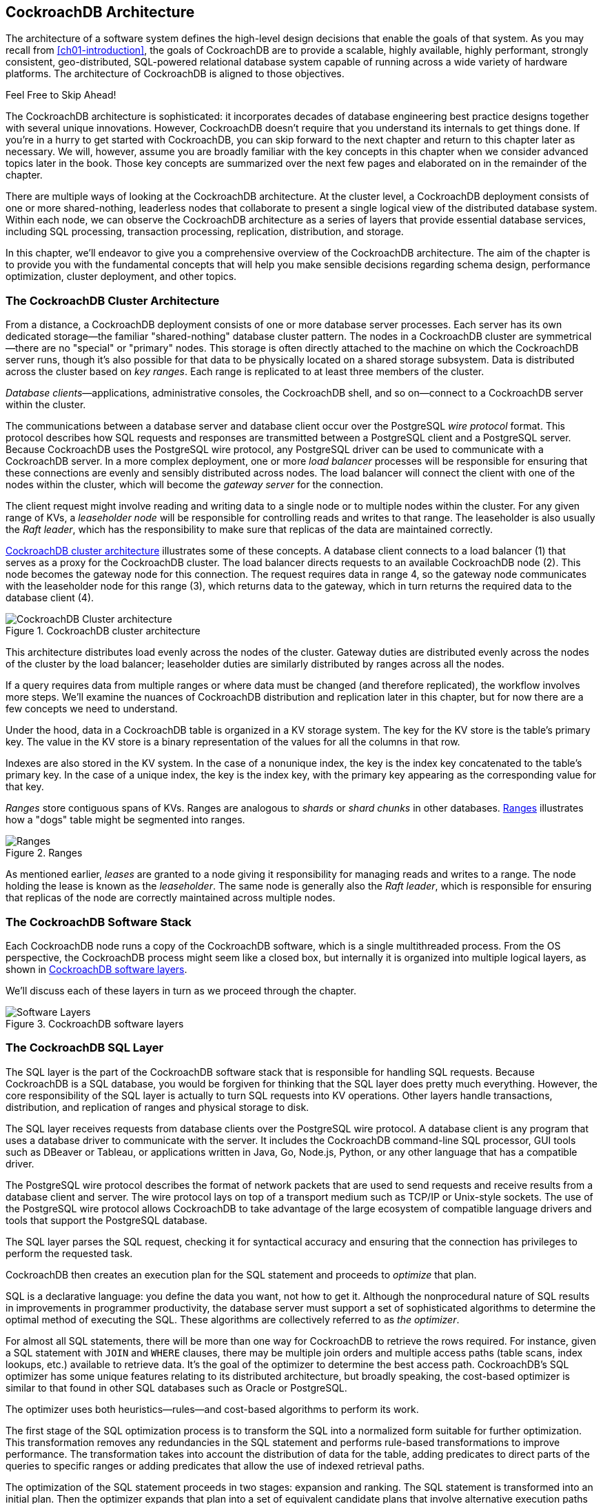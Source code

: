 [[ch02-Architecture]]
== CockroachDB Architecture

The architecture of a software system defines the high-level design decisions that enable the goals of that system.   As you may recall from <<ch01-introduction>>, the goals of CockroachDB are to provide a scalable, highly available, highly performant, strongly consistent, geo-distributed, SQL-powered relational database system capable of running across a wide variety of hardware platforms.  The architecture of CockroachDB is aligned to those objectives.

.Feel Free to Skip Ahead!
****
The CockroachDB architecture is sophisticated:  it incorporates decades of database engineering best practice designs together with several unique innovations.  However, CockroachDB doesn't require that you understand its internals to get things done.   If you're in a hurry to get started with CockroachDB, you can skip forward to the next chapter and return to this chapter later as necessary.   We will, however, assume you are broadly familiar with the key concepts in this chapter when we consider advanced topics later in the book.  Those key concepts are summarized over the next few pages and elaborated on in the remainder of the chapter.
****

There are multiple ways of looking at the CockroachDB architecture.  At the cluster level, a CockroachDB deployment consists of one or more shared-nothing, leaderless nodes that collaborate to present a single logical view of the distributed database system.  Within each node, we can observe the CockroachDB architecture as a series of layers that provide essential database services, including SQL processing, transaction processing, replication, distribution, and storage.  


In this chapter, we'll endeavor to give you a comprehensive overview of the CockroachDB architecture.  The aim of the chapter is to provide you with the [.keep-together]#fundamental# concepts that will help you make sensible decisions regarding schema design, performance optimization, cluster deployment, and other topics. 

=== The CockroachDB Cluster Architecture

From a distance, a CockroachDB deployment consists ((("cluster architecture", "nodes")))((("architecture", see="cluster architecture")))((("nodes")))of one or more database server processes.  Each server has its own dedicated storage—the familiar "shared-nothing" database cluster pattern.  The nodes in a CockroachDB cluster are symmetrical—there are no "special" or "primary" nodes.  This storage is often directly attached to the machine on which the CockroachDB server runs, though it's also possible for that data to be physically located on a shared storage subsystem.
Data is distributed across the ((("cluster architecture", "key ranges")))((("key ranges")))cluster based on _key ranges_.  Each range is replicated to at least three members of the cluster.

__Database clients__—applications, administrative consoles, the CockroachDB shell, and so on—connect to a CockroachDB server ((("cluster architecture", "database clients")))((("databases", "clients")))within the cluster.

The communications between a database server ((("cluster architecture", "wire protocol (PostgreSQL)")))((("PostgreSQL", "wire protocol")))and database client occur over the PostgreSQL _wire protocol_ format.  This protocol describes how SQL requests and responses are transmitted between a PostgreSQL client and a PostgreSQL server.  Because CockroachDB uses the PostgreSQL wire protocol, any PostgreSQL driver can be used to communicate with a CockroachDB server.
In a more complex deployment, one or ((("cluster architecture", "load balancer processes")))((("load balancers")))more _load balancer_ processes will be responsible for ensuring that these connections are evenly and sensibly distributed across nodes.   The load balancer will connect the client with one of the nodes within the cluster, which ((("cluster architecture", "gateway servers")))((("gateway servers")))((("servers", "gateway servers")))will become the _gateway server_ for the connection.

The client request might involve reading ((("cluster architecture", "leaseholder nodes")))((("nodes", "leaseholder nodes")))((("leaseholder nodes")))((("nodes", "Raft leader")))((("Raft leader")))and writing data to a single node or to multiple nodes within the cluster.  For any given range of KVs, a _leaseholder node_ will be responsible for controlling reads and writes to that range.  The leaseholder is also usually the _Raft leader_, which has the responsibility to make sure that replicas of the data are maintained correctly.

<<Figure02-01>>  illustrates some of these concepts.  A database client connects to a load balancer (1) that serves as a proxy for the CockroachDB cluster.  The load balancer directs requests to an available CockroachDB node (2).  This node becomes the gateway node for this connection.  The request requires data in range 4, so the gateway node communicates with the leaseholder node for this range (3), which returns data to the gateway, which in turn returns the required data to the database client (4).

 
[[Figure02-01]] 
.CockroachDB cluster architecture
image::images/cdb2_0201.png[CockroachDB Cluster architecture]

This architecture distributes load evenly across the nodes of the cluster. Gateway duties are distributed evenly across the nodes of the cluster by the load balancer; leaseholder duties are similarly distributed by ranges across all the nodes.

If a query requires data from multiple ranges or where data must be changed (and therefore replicated), the workflow involves more steps. We'll examine the nuances of CockroachDB distribution and replication later in this chapter, but for now there are a few concepts we need to understand.

Under the hood, data ((("tables", "KV (key-value) storage system")))((("KV (key-value) storage system")))((("key-value storage system", see="KV storage system")))in a CockroachDB table is organized in a KV storage system.  The key for the KV store is the table's primary key.  The value in the KV store is a binary representation of the values for all the columns in that row.

[role="pagebreak-before"]
Indexes are also stored in the ((("indexes", "KV (key-value) storage system")))((("KV (key-value) storage system", "indexes")))KV system.  In the case of a nonunique index, the key is the index key concatenated to the table's primary key.  In the case of a unique index, the key is the index key, with the primary key appearing as the corresponding value for that key.

_Ranges_ store contiguous ((("ranges")))((("cluster architecture", "ranges")))spans of KVs.   Ranges are analogous to _shards_ or _shard chunks_ in other databases.   <<Figure02-02>>  illustrates how a "dogs" table might be segmented into ranges.

 


[[Figure02-02]] 
.Ranges
image::images/cdb2_0202.png[Ranges]

As mentioned earlier, _leases_ are granted to a ((("nodes", "leases")))((("leases")))node giving it responsibility for managing reads and writes to a range.  The node holding the lease is known as the _leaseholder_.  The same node is generally ((("nodes", "Raft leader")))((("Raft leader")))also the _Raft leader_, which is responsible for ensuring that replicas of the node are correctly maintained across multiple nodes.

=== The CockroachDB Software Stack


Each CockroachDB node runs a copy of the CockroachDB software, which is a single multithreaded process. From the OS perspective, the CockroachDB process might seem like a closed box, but internally it is organized into multiple logical layers, as shown in <<Figure02-03>>.

We'll discuss each of these layers in turn as we proceed through the chapter. 

[[Figure02-03]] 
.CockroachDB software layers
image::images/cdb2_1501.png[Software Layers]



=== The CockroachDB SQL Layer

The SQL layer is the part of the CockroachDB ((("SQL layer", id="sqlyrl")))((("software stack SQL layer", id="sfskqly")))software stack that is responsible for handling SQL requests.  Because CockroachDB is a SQL database, you would be forgiven for thinking that the SQL layer does pretty much everything.  However, the core responsibility of the SQL layer is actually to turn SQL requests into KV operations.  Other layers handle transactions, distribution, and replication of ranges and physical storage to disk.

[role="pagebreak-after"]
The SQL layer receives requests ((("PostgreSQL", "wire protocol")))from database clients over the PostgreSQL wire protocol. A database client is any program that uses a database driver to communicate with the server. It includes the CockroachDB command-line SQL processor, GUI tools such as DBeaver or Tableau, or applications written in Java, Go, Node.js, Python, or any other language that has a compatible driver.

The PostgreSQL wire protocol describes the format of network packets that are used to send requests and receive results from a database client and server.  The wire protocol lays on top of a transport medium such as TCP/IP or Unix-style sockets.  The use of the PostgreSQL wire protocol allows CockroachDB to take advantage of the large ecosystem of compatible language drivers and tools that support the PostgreSQL database.

The SQL layer parses the SQL request, checking it for syntactical accuracy and ensuring that the connection has privileges to perform the requested task.  

CockroachDB then creates an execution plan for the SQL statement and proceeds to _optimize_ that plan.

SQL is a declarative language: you define the data you want, not how to get it. Although the nonprocedural nature of SQL results in improvements in programmer productivity, the database server must support a set of sophisticated algorithms to determine the ((("SQL layer", "optimizer")))optimal method of executing the SQL. These algorithms are collectively referred to as _the optimizer_.

For almost all SQL statements, there will be more than one way for CockroachDB to retrieve the rows required.   For instance, given a SQL statement with `JOIN` and `WHERE` clauses, there may be multiple join orders and multiple access paths (table scans, index lookups, etc.) available to retrieve data. It's the goal of the optimizer to determine the best access path. CockroachDB's SQL optimizer has some unique features relating to its distributed architecture, but broadly speaking, the cost-based optimizer is similar to that found in other SQL databases such as Oracle or PostgreSQL.

The optimizer uses both heuristics—rules—and cost-based algorithms to perform its work.

The first stage of the SQL optimization process is to transform the SQL into a normalized form suitable for further optimization.  This transformation removes any redundancies in the SQL statement and performs rule-based transformations to improve performance.  The transformation takes into account the distribution of data for the table, adding predicates to direct parts of the queries to specific ranges or adding predicates that allow the use of indexed retrieval paths. 

The optimization of the SQL statement proceeds in two stages: expansion and ranking.  The SQL statement is transformed into an initial plan. Then the optimizer expands that plan into a set of equivalent candidate plans that involve alternative execution paths such as join orders or indexes.
The optimizer then ranks the plans by calculating the relative cost of each operation, leveraging statistics that supply the size and distribution of data within each table.  The plan with the lowest cost is then selected. 

CockroachDB also supports a _vectorized execution_ engine ((("vectorized execution")))((("execution, vectorized")))that can speed up the processing of batches of data.  This engine translates data from a row-oriented format (where sets of data contain data from the same row) to a column-oriented format (where every set of data contains ((("SQL layer", startref="sqlyrl")))((("software stack SQL layer", startref="sfskqly")))information from the same column).

We'll return to the optimizer in <<Ch08_SQL_Tuning>> when we look in detail at SQL tuning.

=== From SQL to Key-Values

As we mentioned earlier, CockroachDB data is stored in a KV storage system that is distributed across multiple nodes in ranges. We'll look at the details of this storage system toward the end of the chapter, but since the outputs of the SQL layer are, in fact, KV operations, the mapping of data from tables and indexes to KV representation is part of the SQL layer. The output of the SQL layer are KV operations.

This translation means that only the SQL layer needs to be concerned with SQL syntax—all the subsequent layers are blissfully unaware of the SQL language.

==== Tables as Represented in the KV Store

Each entry in the KV store has a ((("KV (key-value) storage system", "tables")))((("tables", "KV (key-value) storage system")))key based on the following structure:

----
/<tableID>/<indexID>/<IndexKeyValues>/<ColumnFamily>
----

We'll discuss column families in the next section.  By default, all columns are included in a single default column family.

For a base table, the default `indexID` is "primary."

<<Figure02-04>> shows a simplified version of this mapping, omitting the column family identifier.
 
[[Figure02-04]] 
.KV to column mappings
image::images/cdb2_0204.png[Key-Value to column mappings]

<<Figure02-04>> illustrates the table name and index name ("primary") as text, but within the KV store, these are represented as compact table and index identifiers. 

==== Column Families

In the preceding example, all the ((("column families")))((("tables", "column families")))columns for a table are aggregated in the value section of a single KV entry.  However, it's possible to direct CockroachDB to store groups of columns in separate KV entries using column families.  Each column family in a table will be allocated its own KV entry. <<Figure02-05>> depicts this concept—if a table has two column families, then each row in the table will be represented by two KV entries.

[[Figure02-05]]
.Column families in the KV store
image::images/cdb2_0205.png[Column Families in the KV store]

Column families can have a number of advantages.  If infrequently accessed large columns are separated, then they will not be retrieved during row lookups, which can improve the efficiency of the KV store cache. Furthermore, concurrent operations on columns in separate column families will not interfere with each other.

==== Indexes in the KV Store

Indexes are represented by ((("KV (key-value) storage system", "indexes")))((("indexes")))a similar KV structure.  For instance, the representation of a nonunique index is shown in <<Figure02-06>>.
 
[[Figure02-06]] 
.Nonunique index KV store representation
image::images/cdb2_0206.png[Non-unique index KV store representation]

The key for a nonunique index includes the table and index name, the KV, and the primary KV. For a nonunique index, there is no "value" by default.

For a unique index, the KV value defaults to the value of the primary key.  So, if +name+ was unique in the +inventory+ table used in previous examples, a unique index on +name+ is represented as in <<Figure02-07>>.
 
[[Figure02-07]] 
.Unique index KV store representation
image::images/cdb2_0207.png[Unique index KV store representation]

==== Inverted Indexes

CockroachDB columns can be ((("KV (key-value) storage system", "indexes", "inverted indexes")))((("indexes", "inverted")))((("inverted indexes")))defined as arrays or JSON documents. We'll discuss this in detail in <<Ch04_CockroachDB_SQL>>.

Inverted indexes allow indexed searches into values included in these arrays or JSON documents.  In this case, the KVs include the JSON path and value together with the primary key, as shown in <<Figure02-08>>.
 
[[Figure02-08]] 
.Inverted index KV representation
image::images/cdb2_0208.png[Inverted Index KV representation]

Inverted indexes are also used on spatial data.

Inverted indexes can be larger and more expensive to maintain than other indexes because a single JSON document in a row will generate one index entry for each unique attribute.  For complex JSON documents, this might result in dozens of index entries for each document. We'll also discuss this further—and consider some alternatives—in <<Ch08_SQL_Tuning>>.

==== The STORING Clause

The +STORING+ clause of `CREATE INDEX` allows us to add additional columns to the value portion of ((("KV (key-value) storage system", "indexes", "STORING clause")))((("indexes", "STORING clause")))((("columns", "STORING clause")))the KV index structure.  These additional columns can streamline a query that contains a projection (e.g., a `SELECT` list) that includes only those columns and the index keys.  For instance, in <<Figure02-09>>, we see a nonunique index on `name` and `dateOfBirth` that uses the `STORING` clause to add the phone number to the KV value.  Queries that seek to find the phone number using name and date of birth can now be resolved by the index alone without reference to the base table.

[[Figure02-09]] 
.`STORING` clause of `CREATE INDEX`
image::images/cdb2_0209.png[STORING clause of CREATE INDEX]

==== Table Definitions and Schema Changes

The schema definitions for tables (and their associated indexes) ((("tables", "schema changes")))((("schemas", "table descriptor")))((("table descriptor")))are stored in a special keyspace called a _table descriptor_.  For performance reasons, table descriptors are replicated on every node.  The table descriptor is used to parse and optimize SQL and to correctly construct KV operations for a table.

CockroachDB supports online schema changes using `ALTER TABLE`, `CREATE INDEX`, and other commands.  The schema is changed in discrete stages that allow the new schema to be rolled out while the previous version is still in use.   Schema changes run as background tasks.

The node initiating the schema ((("nodes", "schema changes")))change will acquire a write lease on the relevant table descriptor.  Nodes that are performing data manipulation language (DML) on a table will ((("DML (data manipulation language)")))((("data manipulation language", see="DML")))have a lease on the relevant table descriptor.  When the node holding the write lease modifies the definition, it is broadcast to all nodes in the cluster that will—when it becomes possible—release their lease on the old schema.

The schema change may involve changes to table data (removing or adding columns) and/or creating new index structures.    When all of the instances of the table are stored according to the requirements of the new schema, then all nodes will switch over to the new schema and will allow reads and writes of the table using the new schema.

[[cockroachDB_transaction_layer]]
=== The CockroachDB Transaction Layer

The transaction layer is responsible ((("transaction layer")))for maintaining the atomicity of transactions by ensuring that all operations in a transaction are committed or aborted.

Additionally, the transaction layer maintains&mdash;by default&mdash;serializable isolation ((("transactions", "serializable isolation")))((("serializable isolation")))((("isolation", "serializable isolation")))between transactions; this means that transactions are completely isolated from the effects of other transactions.  Although multiple transactions may be in progress at the same time, the experience of each transaction is as if the transactions were run one at a time—the _serializable_ isolation level.

.Isolation Levels
****
Transaction "isolation levels" define to ((("isolation levels")))((("transactions", "isolation levels")))((("READ UNCOMMITTED isolation level")))((("READ COMMITTED isolation level")))((("REPEATABLE READ isolation level")))((("SERIALIZABLE isolation level")))what extent transactions are isolated from the effects of other transactions.  ANSI SQL defines four isolation levels that are, from weakest to strongest: `READ UNCOMMITTED`, `READ COMMITTED`, `REPEATABLE READ`, and `SERIALIZABLE`.  Additionally, an isolation level of `SNAPSHOT` is used by many databases as an alternative "strong" isolation level.

The majority of relational databases use a default isolation level of `READ COMMITTED`, allowing for improved concurrency at the expense of consistency. CockroachDB supports both `SERIALIZABLE` and `READ COMMITTED`, with `SERIALIZABLE` being the default isolation level. 

When using the default `SERIALIZABLE` isolation level, CockroachDB transactions must exhibit absolute independence from all other transactions.  The results of a set of concurrent transactions must be the same as if they had all been performed one after the other.

For applications designed for `READ COMMITTED` isolation, CockroachDB allows operators to lower the default isolation to `READ COMMITTED` for a more streamlined migration to CockroachDB.
****

[role="pagebreak-before"]
The transaction layer processes KV operations generated by the SQL layer.  A transaction consists of multiple KV operations, some of which may be the result of a single SQL statement.  In addition to updating table entries, index entries must also be updated.  Maintaining perfect consistency under all circumstances involves multiple sophisticated algorithms, not all of which can be covered in this chapter.  For comprehensive information, you may wish to consult the https://cockroa.ch/3rKVaJX[CockroachDB 2020 SIGMOD paper], which covers many of these principles in more detail.

[[MVCC_principles]]
==== MVCC Principles

Like most transactional database ((("transaction layer", "MVCC principles")))((("MVCC (multiversion concurrency control)")))systems, CockroachDB implements the multiversion concurrency control (MVCC) pattern.  MVCC allows readers to obtain a consistent view of information, even while that information is being modified.  Without MVCC,  consistent reads of a data item need to block (typically using a "read lock") simultaneous writes of that item and vice versa.  With MVCC, readers can obtain a consistent view of information even while the information is being modified by a concurrent transaction.

<<Figure02-10>> illustrates the basic principles of MVCC.  At time t1, session s1 reads from row r2 and accesses version v1 of that row (1).    At timestamp t2, another database session, s2, updates the row (2), creating version v2 of that row (3).  At t3, session s1 reads the row again, but—because s2 has not yet committed its change—continues to read from version v1 (4).  After s2 commits (5), session s1 issues another select and now reads from the new v2 version of the row (6).

The CockroachDB implementation limits the ability of transactions to read from previous versions.  For instance, if a read transaction commences after a write transaction has begun, it may not be able to read the original version of the row because it might be inconsistent with other data already read or that will be read later in the transaction. This may result in the read transaction "blocking" until the write transaction commits or aborts.

We'll see later on how the storage engine implements MVCC, but for now, the important concept is that multiple versions of any row are maintained by the system, and transactions can determine which version of the row to read depending on their timestamp and the timestamp of any concurrent transactions.

[[Figure02-10]] 
.MVCC
image::images/cdb2_0210.png[MultiVersion Consistency Control (MVCC)]

==== Transaction Workflow

Distributed transactions must proceed ((("transaction layer", "transaction workflow")))in multiple stages.  Simplistically, each node in the distributed system must lay the groundwork for the transaction and the transaction will be finalized only if all nodes report that the transaction can be performed.

<<Figure02-11>> illustrates a highly simplified flow of transaction preparation.  In this case, a two-statement transaction is sent to the CockroachDB gateway node (1).  The first statement involves a change to range 2, so that request is sent to the leaseholder for that range (2), which creates a new tentative version of the row and propagates changes to replica nodes (3 and 4).     The second statement affects range 4, so the transaction coordinator sends that request to the appropriate leaseholder (5), which is also propagated (6 and 7).  When all changes have correctly propagated, the transaction completes, and the client is notified of success (8).

 
[[Figure02-11]] 
.Basic transaction flow
image::images/cdb2_0211.png[Basic transaction Flow]

 
==== Write Intents

During the initial stages of transaction ((("transaction layer", "write intents")))((("write intents")))processing, when it is not yet known whether the transaction will succeed, the leaseholder writes tentative modifications to modified values known as _write intents_.  Write intents are specially constructed MVCC-compliant versions of the records, which are marked as provisional.  They serve both as tentative transaction outcomes and as locks that prevent any concurrent attempts to update the same record.

[role="pagebreak-before"]
Inside the first key range to be ((("transaction records")))modified by the transaction, CockroachDB writes a special _transaction record_.  This records the definitive status of the transaction.  In the example shown in <<Figure02-11>>, this transaction record would be stored in range 2 because that is the first range to be modified in the transaction.

This transaction record will record the transaction state as one of the following:

`PENDING`:: Indicates that the write intent's transaction is still in
progress.
`STAGING`:: All transaction writes have been performed, but the
transaction is not yet guaranteed to commit.
`COMMITTED`:: The transaction has been successfully completed.
`ABORTED`:: Indicates that the transaction was aborted and its values should be discarded.

==== Parallel Commits

In a distributed database, the number of ((("transaction layer", "Parallel Commits", id="trprcm")))((("Parallel Commits", id="prllcmm")))network round trips is often the dominant factor in latency. In general, committing a distributed transaction requires at least two round trips (indeed, one of the classic algorithms for this is called Two-Phase Commit). CockroachDB uses an innovative protocol called _Parallel Commits_ to hide one of these round trips from the latency as perceived by the client.

The key insight behind Parallel Commits is that the gateway can return success to the client as soon as it becomes impossible for the transaction to abort, even if it is not yet fully committed. The remaining work can be done after returning as long as its outcome is certain. This is done by transitioning the transaction to the `STAGING` state ((("STAGING transactions")))((("transactions", "STAGING transactions")))in parallel with the transaction's last round of writes. The keys of all of these writes are recorded in the transaction record. A `STAGING` transaction must be committed if and only if all of those writes succeed.

[role="pagebreak-after"]
Usually, the gateway learns the status of these writes as soon as they are complete and returns control to the client before beginning the final resolution of the transaction in the background. If the gateway fails, the next node to encounter the `STAGING` transaction record is responsible for querying the status of each write and determining whether the transaction must be committed or aborted (but because the transaction record and each write intent have been written durably, the outcome is guaranteed to be the same whether the transaction is resolved by its original gateway or by another node).

Note that any locks held by the transaction are not released until after this resolution process has been completed. Therefore, the duration of a transaction from the perspective of another transaction waiting for its locks is still at least two round trips (just as in Two-Phase Commit). However, from the point of view of the session issuing ((("transaction layer", "Parallel Commits", startref="trprcm")))((("Parallel Commits", startref="prllcmm")))the transaction, the elapsed time is significantly reduced.

==== Transaction Cleanup

As discussed in the previous ((("transaction layer", "transaction cleanup")))section, a `COMMIT` operation "flips a switch" in the transaction record to mark the transaction as committed, minimizing any delays that would otherwise occur when a transaction is committed.  After the transaction has reached the `COMMIT` stage, then it will asynchronously resolve the write intents by modifying them into normal MVCC records representing the new record values.

However, as with any asynchronous operation, there may be a delay in performing this cleanup. Furthermore, since a committed write intent looks the same as a pending write intent, transactions that encounter a write intent record when reading a key will need to determine if the write intent is committed.

If another transaction encounters a write intent that has not yet been cleaned up by the transaction coordinator, then it can perform the write intent cleanup by checking the transaction record.  The write intent contains a pointer to the transaction records, which can reveal if the transaction is committed. 

==== Overview of Transaction Flow

<<Figure02-12>> illustrates the flow of a successful ((("transaction layer", "transaction flow", id="trscflw")))two-statement transaction.  A client issues an `UPDATE` statement (1).  This creates a transaction coordinator that maintains a transaction record in `PENDING` state.  Write intent commands are issued to the leaseholder for the range concerned (2).  The leaseholder writes the intent markers to its copy of the data.  It returns success to the transaction coordinator without waiting for the replica's intents to be acknowledged.

Subsequent modifications in the transaction are processed in the same manner.  

The client issues a `COMMIT` (3).  The transaction coordinator marks the transaction status as `STAGING`. When all write intents are confirmed, the initiating client is advised of success, and then the transaction status is set to `COMMITTED` (4).

After a successful commit, the transaction coordinator resolves the write intents in affected ranges, which become normal MVCC records (5). At this point, the transaction has released all its locks, and other transactions on the same records are free to proceed.

 
[[Figure02-12]] 
.Transaction sequence
image::images/cdb2_0212.png[Transaction sequence]

<<Figure02-12>> is highly simplified but can still be a little hard to unpack.   There are two main takeaways from the diagram:

* Most operations respond in two stages; we can proceed to the next step after the first response and need to resolve everything only at the end of the commit.

* The latency for the client doesn't include all of the cleanup operations.   The `UPDATE` operations return before all the write intents are propagated, and the [.keep-together]#`COMMIT`# returns before all the write intents are resolved. Hopefully, this removes a lot of the ((("transaction layer", "transaction flow", startref="trscflw")))overhead of distributed database management from application response time.

==== Read/Write Conflicts

So far, we've looked at the processing of ((("transaction layer", "read/write conflicts", id="trswwfl")))((("read/write conflicts", id="rwrflc")))successful transactions.  It would be great if all transactions succeeded, but in all but the most trivial scenarios, concurrent transactions create conflicts that must be resolved.

The most obvious case is when two transactions attempt to update the same record.  There cannot be two write intents active against the same key, so one of the transactions will wait for the other to complete, or one of the transactions will be aborted.  If the transactions are of the same priority, then the second transaction—the one that has not yet created a write intent—will wait.  However, if the second transaction has a higher priority, then the original transaction will be aborted and will have to retry.

Transaction priorities can be ((("transactions", "priorities")))adjusted with the `SET TRANSACTION` statement—see <<Ch06_Application_design_and_implementation>>.

Transaction isolation levels can be set ((("transactions", "isolation levels", "per-transaction setting")))((("isolation levels")))on a per-transaction basis with the `BEGIN TRANSACTION ISOLATION LEVEL READ COMMITTED` statement or by setting defaults at the database or role level as follows:

[source, sql]
----
-- Database level.
ALTER DATABASE your_db SET default_transaction_isolation = 'read committed';

-- Role level.
ALTER ROLE your_role SET default_transaction_isolation = 'read committed';
----

The +TxnWaitQueue+ object tracks the transactions that are waiting and the transactions that they are waiting on.  This structure is maintained within the Raft leader of the range associated with the transaction.  When a transaction commits or aborts, the +TxnWaitQueue+ is updated, and any waiting transactions are notified.

A _deadlock_ can occur if two ((("transactions", "deadlocks")))((("deadlocks")))transactions are both waiting on write intents created by the other transaction.  In this case, one of the transactions will be randomly aborted. We'll discuss this in more detail in <<Ch06_Application_design_and_implementation>>.

Transaction conflicts can also occur between readers and writers.  If a reader encounters an uncommitted write intent that has a lower (i.e., earlier) timestamp than the consistent read timestamp for the read, then a consistent read cannot be completed. This can happen if a modification occurs between the time a read transaction starts and the time it attempts to read the key concerned.  In this case, the ((("transactions", "blocked reads")))read will need to wait until the write either commits or aborts.

[role="pagebreak-before"]
These “blocked reads” can be avoided in the following circumstances: 

*  If the read has a high priority, CockroachDB may "push" the lower-priority write's timestamp to a higher value, allowing the read to complete.  The "pushed" transaction may need to restart if the push invalidates any previous work in the transaction.

* Stale reads that use `AS OF SYSTEM TIME` will not block (as long as the transaction does not exceed the specified staleness).  We’ll discuss `AS OF SYSTEM TIME` a bit later in this chapter.

* In multiregion configurations—which we’ll describe in detail in <<Ch11_Multiregion_deployment>>—++GLOBAL++ tables use a modified transaction protocol in which reads are not blocked by writes.

Many transaction conflicts are managed automatically, and while these have performance implications, they don't impact functionality or code design.  However, there are multiple scenarios in which an application may need to handle an aborted transaction. We'll look at ((("transaction layer", "read/write conflicts", startref="trswwfl")))((("read/write conflicts", startref="rwrflc")))these scenarios and discuss best practices for transaction retries in <<Ch06_Application_design_and_implementation>>.

==== Clock Synchronization and Clock Skew

You may have noticed in previous sections ((("transaction layer", "system clock", id="tryrsys")))((("timestamps", "system clock time", id="tmmpck")))((("system clock", "synchronization", id="syckyz")))((("system clock", "skew", id="sysckkw")))((("clock skew", id="clckkw")))that CockroachDB must compare timestamps of operations frequently to determine if a transaction is in conflict.   Simplistically, we might imagine that every node in the system can agree on the time of each operation and make these comparisons easily.  In reality, every system is likely to have a slightly different system clock time, and this discrepancy is likely to be greater the more geographically distributed a system is.  The difference in clock times is referred to as _clock skew_. Consequently, in widely distributed systems with very high transaction rates, getting nodes to agree on the exact sequence of transactions is problematic.
As you might remember, Spanner attacked this problem by using specialized hardware—atomic clocks and GPS—to reduce the inconsistency between system clocks. As a result, Spanner can keep the clock skew within 7 ms and simply adds a 7 ms sleep to every transaction to ensure that no transactions complete out of order.

Since CockroachDB must run reliably on generic hardware, it synchronizes time using the venerable and ubiquitous internet Network Time Protocol (NTP).  NTP produces accurate timestamps but nowhere near as accurate as Spanner's GPS and atomic clocks.

By default, CockroachDB will tolerate a clock skew as high as 500 ms.  Adding half a second to every transaction in the Spanner manner would be untenable, so CockroachDB takes a different approach for dealing with transactions that appear within the 500 ms uncertainty interval.   Put simply, while Spanner always waits after writes, CockroachDB sometimes retries reads.

If a reader can't say for certain whether a value being read was committed before the read transaction started, then it pushes its own provisional timestamp just above the timestamp of the uncertain value.   Transactions reading constantly updated data from many nodes may be forced to restart multiple times, though never for longer than the uncertainty interval, nor more than once per node.

The CockroachDB time synchronization strategy allows CockroachDB to deliver true serializable consistency.  However, there are still some anomalies that can occur.  Two transactions that operate on unrelated KVs that still have some real-world sequencing dependency might appear to be committed in reverse order—the _causal reverse_ anomaly.   This is not a violation of serializable isolation because the transactions are not actually logically dependent.  Nevertheless, it is possible ((("timestamps", "system clock time", startref="tmmpck")))((("system clock", "synchronization", startref="syckyz")))((("system clock", "skew", startref="sysckkw")))((("clock skew", startref="clckkw")))((("transaction layer", "system clock", startref="tryrsys")))in CockroachDB for transactions to have timestamps that do not reflect their real-world ordering.

=== The CockroachDB Distribution Layer

Logically, a table is represented in CockroachDB as a monolithic KV structure, in which the key is a concatenation of the primary keys of the table, and the value is a concatenation of all of the remaining columns in the table.   We introduced this structure back in <<Figure02-02>>.

The distribution layer breaks this monolithic structure into contiguous chunks of approximately 512 MB.  The 512 MB chunk is sized to keep the number of ranges per node manageable.
The distribution layer keeps data distributed evenly across the cluster while simultaneously presenting a unified and consolidated view of that data to the applications that need it.  

==== Meta Ranges 

The distribution of ranges is stored ((("distribution layer", "meta ranges")))((("meta ranges")))in global keyspaces +meta1+ and +meta2+.  +meta1+ can be thought of as a "range of ranges" lookup, which then allows a node to find the location of the node holding the +meta2+ record, which in turn points to the nodes holding copies of every range within the "range of ranges."  <<Figure02-13>> illustrates this two-level lookup structure.

Node 1 needs to get data for the key "HarrisonGuy."  It looks in its copy of +meta1+, which tells it that node2 contains the +meta2+ information for the range G–M.  It accesses the +meta2+ data concerned from node 2, which indicates that node4 is the leaseholder for the range G–I, and therefore the leaseholder for the range concerned.

[[Figure02-13]] 
.Meta ranges
image::images/cdb2_0213.png[Meta Ranges]

==== Gossip

CockroachDB uses the _gossip_ protocol to share ((("distribution layer", "gossip protocol")))((("gossip protocol")))ephemeral information between nodes.  Gossip is a widely used protocol in distributed systems in which nodes propagate information virally through the network.

Gossip maintains an eventually consistent KV map on all the CockroachDB nodes. It is used primarily for bootstrapping: it contains a "meta0" record that tells the cluster where the `meta1` range can be found, as well as mappings from the node IDs stored in meta records to network addresses. Gossip is also used for certain operations that do not require strong consistency, such as maintaining information about the available storage space on each node for rebalancing purposes.

==== Leaseholders

The leaseholder is the CockroachDB node ((("distribution layer", "leaseholders")))((("leaseholder nodes")))responsible for serving reads and coordinating writes for a specific range of keys.  We discussed some of the responsibilities of the leaseholder in <<cockroachDB_transaction_layer>>.  When a transaction coordinator or gateway node wants to initiate a read or write against a range, it finds that range's leaseholder (using the meta ranges structure discussed in the previous section) and forwards the request to the leaseholder.

Leaseholders are assigned using the Raft protocol, which we will discuss in <<cockroachDB_replication_layer>>.

==== Range Splits

CockroachDB will attempt to keep a ((("distribution layer", "range splits", id="dstyrgp")))((("range splits", id="rgsplt")))range at less than 512 MB. When a range exceeds that size, the range will be split into two smaller contiguous ranges.

Ranges can also be split if they exceed a load threshold.  If the parameter +kv.range_split.by_load.enabled+ is true and the number of queries per second to the range exceeds the value of +kv.range_split.load_qps_threshold+, then a range may be split even if it is below the normal size threshold for range splitting.   Other factors will determine if a split actually occurs, including whether the resulting split would actually split the load between the two new ranges and the impact on queries that might now have to span the new ranges.

When splitting based on load, the two new ranges might not be of equal sizes.  By default, the range will be split at the point at which the load on the two new ranges will be roughly equal. <<Figure02-14>> illustrates a basic range split when an insert causes a range to exceed the 512 MB threshold. Two ranges are created as a consequence.
 
[[Figure02-14]] 
.Range splits
image::images/cdb2_0214.png[Range Splits]

Ranges can also be split manually using the +SPLIT AT+ clause of the +ALTER TABLE+ and +ALTER INDEX+ statements. 

Ranges can be merged as well.  If `DELETE` statements remove data from ranges and the range falls below a size ((("distribution layer", "range splits", startref="dstyrgp")))((("range splits", startref="rgsplt")))threshold, CockroachDB may merge the range with a neighboring range.


[#multiregion-distribution]
==== Multiregion Distribution

Geo-partitioning allows data to be located ((("distribution layer", "multiregion distribution")))((("geo-partitioning")))((("distribution layer", "geo-partitioning")))((("partitioning", "geo-partitioning")))within a specific geographic region.  This might be desirable from a performance point of view—reducing latencies for queries ((("latency", "distribution layer and")))((("distribution layer", "latencies")))from a region about that region—or from a data sovereignty perspective—keeping data within a specific geographic region for legal or regulatory reasons.
CockroachDB supports a multiregion configuration that controls how data should be distributed across regions.  The following core concepts are relevant:

* _Cluster regions_ are geographic regions ((("cluster regions")))((("multiregion distribution")))that a user specifies at node
start time.
* _Regions_ may have multiple zones.
* _Super Regions_ allow for data domiciling and contain one or more regions.
* Databases within the cluster are assigned to one or more regions: one
of these regions is the _primary_ region.
* Tables within a database ((("locality rules")))may have specific _locality rules_ (global,
regional by table, regional by row), which determine how its data will
be distributed across zones.
* _Survival goals_ dictate how many simultaneous ((("survival goals")))failures a database can
survive.

With the _zone-level survival goal_, the database will remain fully ((("zone-level survival goal")))available for reads and writes, even if a zone goes down. However, the database may not remain fully available if multiple zones fail in the same region. Surviving zone failures is the default setting for multiregion databases.

The _region-level survival goal_ has ((("region-level survival goals")))the property that the database will remain fully available for reads and writes, even if an entire region goes down.  This, of course, means that copies of data will need to be maintained in other regions, magnifying write time.

By default, all tables in a ((("tables", "regional tables")))((("regional tables")))multiregion database are _regional tables_—that is, CockroachDB optimizes access to the table's data from a single region (by default, the database's primary region).
_Regional by row_ tables provide low-latency reads and writes for one or more rows of a table from a single region. Different rows in the table can be optimized for access from different regions.

_Global tables_ are optimized for low-latency ((("global tables")))reads from all regions.

[[cockroachDB_replication_layer]]
=== The CockroachDB Replication Layer

High availability requires that data ((("replication layer")))((("high availability", "replication layer")))((("high availability")))not be lost or made unavailable should a node fail.  This, of course, requires that multiple copies of data be maintained.  

The two most commonly used high-availability designs are:

Active-passive:: A single node is a "primary" or "active" node ((("replication layer", "active-passive design")))((("high availability", "replication layer", "active-passive design")))((("high availability", "active-passive design")))whose changes are propagated to passive "secondary" or "passive" nodes.

Active-active:: All nodes run identical ((("replication layer", "active-active design")))((("high availability", "replication layer", "active-active design")))((("high availability", "active-active design")))services.  Typically, active-active database systems are of the "eventually consistent" variety.  Since there is no "primary," conflicting updates can be processed by different nodes.  These will need to be resolved, possibly by discarding one of the conflicting updates.


CockroachDB implements a _distributed consensus_ mechanism ((("distributed consensus")))that is called multi-active.  Like active-active, all replicas can handle traffic, but for an ((("replication layer", "multi-active design")))((("high availability", "replication layer", "multi-active design")))((("high availability", "multi-active design")))update to be accepted, it must be confirmed by a majority of voting replicas.

Not all replicas necessarily get a vote.  Nonvoting replicas are useful in globally distributed systems since they allow for low latency reads in remote regions without requiring that region to participate in consensus during writes.  This concept is discussed in more detail in <<Ch11_Multiregion_deployment>>.

This architecture ensures that there is no data loss in the event of a node failure, and the system remains available, providing at least a majority of nodes remain active. 

CockroachDB implements replication at the range level:  each range is replicated independently of other ranges.  At any given moment, a single node is responsible for changes to a single range, but there is no overall "primary" node within the cluster. 

==== Raft

CockroachDB employs the ((("distribution layer", "Raft", id="dsylrf")))((("Raft protocol", id="rfptoc")))widely used https://cockroa.ch/3x1fR8y[_Raft protocol_] as its distributed consensus mechanism.   In CockroachDB, each range is a distinct Raft group—the consensus for each range is determined independently of other ranges.

In Raft and in most distributed consensus mechanisms, we need a minimum of three nodes.  This is because a majority of nodes (a quorum) must always agree on the state.  In the event of a network partition, only the side of the partition with the majority of nodes can continue.

In a Raft group, one of the nodes is elected as leader by a majority of nodes in the group.  The other nodes are known as followers.  The Raft leader controls changes to the Raft group.

Changes sent to the Raft leader are written to its _Raft log_ and propagated to the followers.  When a majority of nodes accept the change, then the change is committed by the leader.  Note that in CockroachDB, each range has its own Raft log because every range is replicated separately.

Leader elections occur regularly or may be triggered when a node fails to receive a heartbeat message from the leader.   In the latter case, a follower who cannot communicate with the leader will declare itself a candidate and initiate an election.   Raft includes a set of safety rules that prevent any data loss during the election process.  In particular, a candidate cannot win an election unless its log contains all committed entries. 

Nodes that are temporarily disconnected from the cluster can be sent to relevant sections of the Raft log to resynchronize or—if necessary—a point-in-time snapshot of ((("distribution layer", "Raft", startref="dsylrf")))((("Raft protocol", startref="rfptoc")))the state followed by a catch-up via Raft logs.

==== Raft and Leaseholders

The CockroachDB leaseholder and the ((("distribution layer", "Raft", "leaseholders")))((("Raft protocol", "leaseholders")))((("leaseholder nodes", "Raft protocol")))Raft leader responsibilities serve similar purposes.  The leaseholder controls access to a range for the purposes of transactional integrity and isolation, while the Raft leader controls access to a range for the purposes of replication and data safety.

The leaseholder is the only node that can propose writes to the Raft leader.  CockroachDB will attempt to elect a leaseholder who is also the Raft leader so that these communications can be streamlined.  The leaseholder serves all writes and most reads, so it is able to maintain the in-memory data structures necessary to mediate read/write conflicts for the transaction layer.

==== Closed Timestamps and Follower Reads

Periodically the leaseholder ((("distribution layer", "timestamps", id="dsytmmp")))((("timestamps", "closed", id="tmmpcls")))will "close" a timestamp in the recent past, which guarantees that no new writes with lower timestamps will be accepted.

This mechanism also allows for _follower reads_.   Normally, reads have to be serviced by a replica's leaseholder. This can be slow ((("distribution layer", "follower reads")))((("follower reads")))since the leaseholder may be geographically distant from the gateway node that is issuing the query.  A follower read is a read taken from the closest replica, regardless of the replica's leaseholder status. This can result in much better latency in geo-distributed, multiregion deployments.

If a query uses the +AS OF SYSTEM TIME+ clause, then the gatekeeper forwards the request to the closest node that contains a replica of the data—whether it be a follower or the leaseholder.  The timestamp provided in the query  (i.e., the `AS OF SYSTEM TIME` value) must be less than or equal to the node's closed timestamp. This allows followers to service consistent reads in the recent past (i.e., several seconds ago).

Global tables in a multiregion database ((("nonblocking transactions")))((("transactions", "nonblocking transactions")))use a special variation of the transaction protocol called _nonblocking transactions_ that is optimized for reads (from any replica) at the expense of writes. Writes to tables in this mode are assigned timestamps in the future, and timestamps in the future may be closed. This makes it possible for followers to serve ((("distribution layer", "timestamps", startref="dsytmmp")))((("timestamps", "closed", startref="tmmpcls")))consistent reads at the present time.


=== The CockroachDB Storage Layer

We touched upon the logical structure of the KV store earlier in the chapter when we discussed the store. However, we have not yet looked at the physical implementation of the KV storage engine.

Since CockroachDB v20.2, CockroachDB has ((("storage", "Pebble storage engine")))((("Pebble storage engine")))used the Pebble storage engine—an open source KV store inspired by the LevelDB and RocksDB storage engines.   Pebble is primarily maintained by the CockroachDB team and is optimized specifically for CockroachDB use cases.  Older versions of CockroachDB use the RocksDB storage engine.

Let's look under the hood of the Pebble storage engine so that we can fully appreciate how CockroachDB stores and manipulates data at its foundational layer.

==== Log-Structured Merge Trees

Pebble implements the log-structured merge (LSM) tree ((("storage layer", "LSM (log-structured merge)")))((("LSM (log-structured merge)")))((("log-structured merge", see="LSM")))architecture.   LSM is a widely implemented and battle-tested architecture that seeks to optimize storage and support extremely high insert rates, while still supporting efficient random read access.

The simplest possible LSM tree consists of two indexed "trees:"

* An in-memory tree that is the ((("in-memory trees")))((("LSM (log-structured merge)", "in-memory trees")))recipient of all new record inserts—the _MemTable_.

* A number of on-disk trees ((("on-disk trees")))((("LSM (log-structured merge)", "on-disk trees")))((("SSTables (sorted strings tables)")))((("storage layer", "SSTables (sorted strings tables)")))((("sorted strings tables", see="SSTables")))represent copies of in-memory trees that have been flushed to disk. These are referred to as _sorted strings tables_ (SSTables).

SSTables exist at multiple levels, numbered L0 to L6 (L6 is also called the base level). L0 contains an unordered set of SSTables, each of which is simply a copy of an in-memory MemTable that has been flushed to disk. Periodically, SSTables are compacted into larger consolidated stores in the lower levels. In levels other than L0, SSTables are ordered and nonoverlapping so that only one SSTable per level could possibly hold a given key.

SSTables are internally sorted and indexed, so lookups within an SSTable are fast. 

The basic LSM architecture ensures ((("LSM (log-structured merge)", "WAL (write-ahead log)")))((("WAL (write-ahead log)")))((("write-ahead log (WAL)")))that writes are always fast since they primarily operate at memory speed, although there is often also a sequential _write-ahead log_ (WAL) on disk. The transfer to on-disk SSTables is also fast since it occurs in [.keep-together]#append-only# batches using fast sequential writes. Reads occur either from the in-memory tree or from the disk tree; in either case, reads are facilitated by an index and are relatively swift.

Of course, if a node fails while data is in the in-memory store, then it could be lost.  For this reason, database implementations of the LSM pattern include a WAL that persists transactions to disk.  The WAL is written via fast sequential writes.

<<Figure02-15>> illustrates LSM writes.  Writes from higher CockroachDB layers are first applied to the WAL (1) and then to the MemTable (2).  Once the MemTable reaches a certain size, it is flushed to disk to create a new SSTable (3).  Once the flush completes, WAL records may be purged (4). Multiple SSTables are routinely merged (compacted) into larger SSTables (5).

 
[[Figure02-15]] 
.LSM writes
image::images/cdb2_0215.png[LSM writes]

The compaction process results in multiple "levels"—Level 0 (L0) contains the uncompacted data.  Each compaction creates a file at a deeper level—up to 7 levels (L0–L6) are typical.


==== SSTables and Bloom Filters 

Each SSTable is indexed.   However, there may ((("SSTables (sorted strings tables)", "Bloom filters", id="ssssblf")))((("storage layer", "SSTables (sorted strings tables)", "Bloom filters", id="sglyssbl")))((("Bloom filters", id="blfltr")))be many SSTables on disk, and this creates a multiplier effect on index lookups because we might theoretically have to examine every index for every SSTable to find our desired row.

To reduce the overhead of multiple index lookups, _Bloom filters_ are used to reduce the number of lookups that must be performed.    A Bloom filter is a compact and quick-to-maintain structure that can quickly tell you if a given SSTable "might" contain a value.  CockroachDB uses Bloom filters to quickly determine which SSTables have a version of a key.  Bloom filters are compact enough to fit in memory and are quick to navigate. However, to achieve this compression, Bloom filters are "fuzzy" and may return false positives.  If you get a positive result from a Bloom filter, it means only that the file _may_ contain the value.  However, the Bloom filter will never incorrectly advise you that a value is not present.  So, if a Bloom filter tells us that a key is not included in a specific SSTable, then we can safely omit that SSTable from our lookup.

<<Figure02-16>> shows the read pattern for an LSM. A database request first reads from the MemTable (1). If the required value is not found, it will consult the Bloom filters for all SSTables in L0 (2).  If the Bloom filter indicates that no matching value is present, it will examine the SSTable in each subsequent level that covers the given key (3).  If the Bloom filter indicates a matching KV may be present in the SSTable, then the process will use the SSTable index (4) to search for the value within the SSTable (5).  Once a matching value is found, no ((("SSTables (sorted strings tables)", "Bloom filters", startref="ssssblf")))((("storage layer", "SSTables (sorted strings tables)", "Bloom filters", startref="sglyssbl")))((("Bloom filters", startref="blfltr")))older SSTables need to be examined.
 
[[Figure02-16]] 
.LSM reads
image::images/cdb2_0216.png[LSM Reads]

==== Deletes and Updates

SSTables are immutable—once the MemTable is flushed to disk and becomes an SSTable, no further modifications ((("SSTables (sorted strings tables)", "updates")))((("storage layer", "SSTables (sorted strings tables)", "updates")))to the SSTable can be performed. If a value is modified repeatedly over a period of time, the modifications will build up across multiple SSTables.  When retrieving a value, the system will read SSTables from youngest to oldest to find the most recent value for a key. Therefore, to update a value, we only need to insert the new value since the older values will not be examined when a newer version exists.

Deletions are implemented by writing tombstone markers into the MemTable, which eventually propagate to SSTables.   Once a tombstone marker for a row is encountered, the system stops examining older entries and reports "not found" to the application.

As SSTables multiply, read performance and storage will degrade as the number of Bloom filters, indexes, and obsolete values increases.   During compaction, rows that are fragmented across multiple SSTables will be consolidated and deleted rows removed.  Tombstones are retained until they are compacted to the base level, L6.

==== Multiversion Concurrency Control

We introduced MVCC as a logical element of the transaction layer in <<MVCC_principles>>. CockroachDB encodes the MVCC timestamp ((("storage layer", "MVCC")))((("MVCC (multiversion concurrency control)", "storage layer")))into each key so that multiple MVCC versions of a key are stored as distinct keys within Pebble.  However, the Bloom filters that we introduced previously exclude the MVCC timestamp so that a query does not need to know the exact timestamp to look up a record.

CockroachDB removes records older than the configuration variable +gc.ttlseconds+, but will not remove any records covered by _protected timestamps_.  Protected timestamps are created by long-running jobs such as backups, which need to be able to obtain a consistent view of data.

==== The Block Cache

Pebble implements a block cache ((("storage layer", "block cache")))((("block cache")))providing fast access to frequently accessed data items.  This block cache is separate from the in-memory indexes,  Bloom filters, and MemTables.  The block cache operates on a least recently used (LRU) basis—when a new data entry is added to the cache, the entry that was least recently accessed will be evicted from the cache.

Reading from the block cache bypasses the need to scan multiple SSTables and associated Bloom filters. We'll speak more about the cache in <<Ch14_Administration_and_Troubleshooting>> when we discuss cluster optimization.

=== Summary

In this chapter, we've given you an overview of the essential architectural elements of CockroachDB. Although having a strong grasp of the CockroachDB architecture is advantageous when performing advanced systems optimization or configuration, it's by no means a prerequisite for working with a CockroachDB system.   CockroachDB includes many sophisticated design elements, but its internal complexity is not [.keep-together]#reflected# in its UI—you can happily develop a CockroachDB application without mastering the architectural concepts in this chapter.

At a cluster level, a CockroachDB deployment consists of three or more symmetrical nodes, each of which carries a complete copy of the CockroachDB software stack and each of which can service any database client requests.  Data in a CockroachDB table is broken up into ranges of 512 MB in size and distributed across the nodes of the cluster.  Each range is replicated at least three times.

The CockroachDB software stack consists of five major layers:

* The SQL layer accepts SQL requests in the PostgreSQL wire protocol.  It parses and optimizes the SQL requests and translates the requests into KV operations that can be processed by lower layers.

* The transaction layer is responsible for ensuring ACID transactions and transaction isolation. It ensures that transactions see a consistent view of data and that modifications occur as if they had been executed one at a time.

* The distribution layer is responsible for the partitioning of data into ranges and the distribution of those ranges across the cluster.  It is responsible for managing Range leases and assigning leaseholders.

* The replication layer ensures that data is correctly replicated across the cluster to allow high availability in the event of a node failure.  It implements a distributed consensus mechanism to ensure that all nodes agree on the current state of any data item.

* The storage layer is responsible for the persistence of data to local disk and the processing of low-level queries and updates on that data.

In the next chapter, we'll gleefully abandon the complexities and sophisticated CockroachDB architecture and focus on the far simpler task of getting started with the CockroachDB system. 


 







